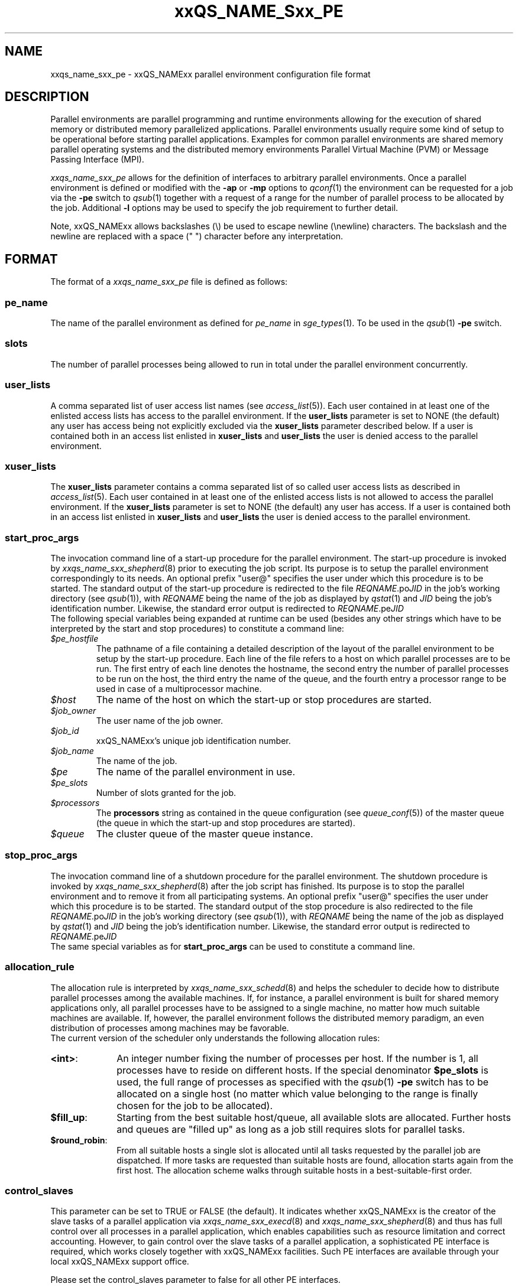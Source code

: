 '\" t
.\"___INFO__MARK_BEGIN__
.\"
.\" Copyright: 2004 by Sun Microsystems, Inc.
.\"
.\"___INFO__MARK_END__
.\" $RCSfile: sge_pe.5,v $     Last Update: $Date: 2007/02/14 12:58:40 $     Revision: $Revision: 1.14 $
.\"
.\"
.\" Some handy macro definitions [from Tom Christensen's man(1) manual page].
.\"
.de SB		\" small and bold
.if !"\\$1"" \\s-2\\fB\&\\$1\\s0\\fR\\$2 \\$3 \\$4 \\$5
..
.\"
.de T		\" switch to typewriter font
.ft CW		\" probably want CW if you don't have TA font
..
.\"
.de TY		\" put $1 in typewriter font
.if t .T
.if n ``\c
\\$1\c
.if t .ft P
.if n \&''\c
\\$2
..
.\"
.de M		\" man page reference
\\fI\\$1\\fR\\|(\\$2)\\$3
..
.TH xxQS_NAME_Sxx_PE 5 "$Date: 2007/02/14 12:58:40 $" "xxRELxx" "xxQS_NAMExx File Formats"
.\"
.SH NAME
xxqs_name_sxx_pe \- xxQS_NAMExx parallel environment configuration file format
.\"
.\"
.SH DESCRIPTION
Parallel environments are parallel programming and runtime environments
allowing for the execution of shared memory or distributed memory
parallelized applications. Parallel environments usually require some
kind of setup to be operational before starting parallel applications.
Examples for common parallel environments are shared memory parallel
operating systems and the distributed memory environments Parallel Virtual
Machine (PVM) or Message Passing Interface (MPI).
.PP
.I xxqs_name_sxx_pe
allows for the definition of interfaces to arbitrary parallel environments.
Once a parallel environment is defined or modified with the \fB\-ap\fP or
\fB\-mp\fP options to
.M qconf 1
the environment can be requested for a job via the \fB\-pe\fP switch
to
.M qsub 1
together with a request of a range for the number of parallel process
to be allocated by the job. Additional \fB\-l\fP options may be used
to specify the job requirement to further detail.
.PP
Note, xxQS_NAMExx allows backslashes (\\) be used to escape newline
(\\newline) characters. The backslash and the newline are replaced with a
space (" ") character before any interpretation.
.\"
.\"
.SH FORMAT
The format of a
.I xxqs_name_sxx_pe
file is defined as follows:
.\"
.\"
.SS "\fBpe_name\fP"
The name of the parallel environment as defined for \fIpe_name\fP in
.M sge_types 1 . 
To be used in the
.M qsub 1
\fB\-pe\fP switch.
.\"
.\"
.SS "\fBslots\fP"
The number of parallel processes being allowed to run in total under the
parallel environment concurrently.
.\"
.\"
.SS "\fBuser_lists\fP"
A comma separated list of user access list names (see
.M access_list 5 ).
Each user contained in at least one of the enlisted access lists has
access to the parallel environment. If the \fBuser_lists\fP parameter is set to
NONE (the default) any user has access being not explicitly excluded
via the \fBxuser_lists\fP parameter described below.
If a user is contained both in an access list enlisted in \fBxuser_lists\fP
and \fBuser_lists\fP the user is denied access to the parallel environment.
.\"
.\"
.SS "\fBxuser_lists\fP"
The \fBxuser_lists\fP parameter contains a comma separated list of so called
user access lists as described in
.M access_list 5 .
Each user contained in at least one of the enlisted access lists is not
allowed to access the parallel environment. If the \fBxuser_lists\fP
parameter is set to NONE (the default) any user has access. If a user
is contained both in an access list enlisted in \fBxuser_lists\fP and
\fBuser_lists\fP the user is denied access to the parallel environment.
.\"
.\"
.SS "\fBstart_proc_args\fP"
The invocation command line of a start-up procedure for the parallel
environment. The start-up procedure is invoked by
.M xxqs_name_sxx_shepherd 8
prior to executing the job script. Its purpose is to setup the
parallel environment correspondingly to its needs.
An optional prefix "user@" specifies the user under which this 
procedure is to be started.
The standard output of the start-up
procedure is redirected to the file \fIREQNAME\fP.po\fIJID\fP in the
job's working 
directory (see
.M qsub 1 ),
with \fIREQNAME\fP being the name of the job as 
displayed by
.M qstat 1
and \fIJID\fP being the job's identification number.
Likewise, 
the standard error output is redirected to \fIREQNAME\fP.pe\fIJID\fP
.br
The following special
variables being expanded at runtime can be used (besides any other
strings which have to be interpreted by the start and stop procedures)
to constitute a command line:
.IP "\fI$pe_hostfile\fP"
The pathname of a file containing
a detailed description of the layout of the parallel environment to be
setup by the start-up procedure. Each line of the file refers to a host
on which parallel processes are to be run. The first entry of each line
denotes the hostname, the second entry the number of parallel processes
to be run on the host, the third entry the name of the queue, and the
fourth entry a processor range to be used in case of a multiprocessor
machine.
.IP "\fI$host\fP"
The name of the host on which the start-up or stop procedures are
started.
.IP "\fI$job_owner\fP"
The user name of the job owner.
.IP "\fI$job_id\fP"
xxQS_NAMExx's unique job identification number.
.IP "\fI$job_name\fP"
The name of the job.
.IP "\fI$pe\fP"
The name of the parallel environment in use.
.IP "\fI$pe_slots\fP"
Number of slots granted for the job.
.IP "\fI$processors\fP"
The \fBprocessors\fP string as contained in the queue configuration
(see
.M queue_conf 5 )
of the master queue (the queue in which the start-up and stop procedures
are started).
.IP "\fI$queue\fP"
The cluster queue of the master queue instance.
.\"
.\"
.SS "\fBstop_proc_args\fP"
The invocation command line of a shutdown procedure for the parallel
environment. The shutdown procedure is invoked by
.M xxqs_name_sxx_shepherd 8
after the job script has finished. Its purpose is to stop the
parallel environment and to remove it from all participating
systems.
An optional prefix "user@" specifies the user under which this 
procedure is to be started.
The standard output of the stop
procedure is also redirected to the file \fIREQNAME\fP.po\fIJID\fP in the
job's working 
directory (see
.M qsub 1 ),
with \fIREQNAME\fP being the name of the job as 
displayed by
.M qstat 1
and \fIJID\fP being the job's identification number.
Likewise, 
the standard error output is redirected to \fIREQNAME\fP.pe\fIJID\fP
.br
The same special variables as for \fBstart_proc_args\fP
can be used to constitute a command line.
.\"
.\"
.SS "\fBallocation_rule\fP"
The allocation rule is interpreted by
.M xxqs_name_sxx_schedd 8
and helps the scheduler to decide how to distribute parallel
processes among the available machines. If, for instance,
a parallel environment is built for shared memory applications
only, all parallel processes have to be assigned to a single
machine, no matter how much suitable machines are available.
If, however, the parallel environment follows the
distributed memory paradigm, an even distribution of processes
among machines may be favorable.
.br
The current version of the scheduler only understands the
following allocation rules:
.IP "\fB<int>\fP:" 1i
An integer number fixing the number of processes per
host. If the number is 1, all processes have to reside
on different hosts. If the special denominator
.B $pe_slots
is used, the full range of processes as specified with the
.M qsub 1
\fB\-pe\fP switch has to be allocated on a single host
(no matter which value belonging to the range is finally
chosen for the job to be allocated).
.IP "\fB$fill_up\fP:" 1i
Starting from the best suitable host/queue, all available slots are 
allocated. Further hosts and queues are "filled up" as long as a job still 
requires slots for parallel tasks.
.IP "\fB$round_robin\fP:" 1i
From all suitable hosts a single slot is allocated until all tasks 
requested by the parallel job are dispatched. If more tasks are requested 
than suitable hosts are found, allocation starts again from the first host. 
The allocation scheme walks through suitable hosts in a best-suitable-first 
order.
.\"
.\"
.SS "\fBcontrol_slaves\fP"
This parameter can be set to TRUE or FALSE (the default). It indicates 
whether xxQS_NAMExx is the creator of the slave tasks of a parallel application
via 
.M xxqs_name_sxx_execd 8
and
.M xxqs_name_sxx_shepherd 8
and thus has full control over all 
processes in a parallel application, which enables capabilities such as 
resource limitation and correct accounting. However, to gain control over
the 
slave tasks of a parallel application, a sophisticated PE interface is
required, 
which works closely together with xxQS_NAMExx facilities. Such PE interfaces are 
available through your local xxQS_NAMExx support office.
.sp 1
Please set the control_slaves parameter to false for all other PE
interfaces.
.\"
.\"
.SS "\fBjob_is_first_task\fP"
This parameter is only checked if
.B control_slaves
(see above) is set to TRUE 
and thus xxQS_NAMExx is the creator of the slave tasks of a parallel 
application via
.M xxqs_name_sxx_execd 8
and
.M xxqs_name_sxx_shepherd 8 .
In this case, a 
sophisticated PE interface is required closely coupling the parallel 
environment and xxQS_NAMExx. The documentation accompanying such 
PE interfaces will recommend the setting for \fBjob_is_first_task\fP.
.PP
The
.B job_is_first_task
parameter can be set to TRUE or FALSE. A value of 
TRUE indicates that the xxQS_NAMExx job script already contains one of 
the tasks of the parallel application, while a value of FALSE indicates
that the 
job script (and its child processes) is not part of the parallel program.
.\"
.\"

.SS "\fBurgency_slots\fP"
For pending jobs with a slot range PE request the number of slots 
is not determined. This setting specifies the method to be used by 
xxQS_NAMExx to assess the number of slots such jobs might finally
get.
.PP
The assumed slot allocation has a meaning when determining the 
resource-request-based priority contribution for numeric resources
as described in
.M sge_priority 5 
and is displayed when 
.M qstat 1 
is run without \fB\-g t\fP option.
.PP
The following methods are supported:
.IP "\fB<int>\fP:" 1i
The specified integer number is directly used as prospective slot amount.
.IP "\fBmin\fP:" 1i
The slot range minimum is used as prospective slot amount. If no 
lower bound is specified with the range 1 is assumed.
.IP "\fBmax\fP:" 1i
The of the slot range maximum is used as prospective slot amount. 
If no upper bound is specified with the range the absolute maximum 
possible due to the PE's \fBslots\fP setting is assumed.
.IP "\fBavg\fP:" 1i
The average of all numbers occurring within the job's PE range 
request is assumed.
.\"
.\"
.SH RESTRICTIONS
\fBNote\fP, that the functionality of the start-up, shutdown
and signalling procedures remains the full responsibility
of the administrator configuring the parallel environment.
xxQS_NAMExx will just invoke these procedures and evaluate their
exit status. If the procedures do not perform their tasks
properly or if the parallel environment or the parallel
application behave unexpectedly, xxQS_NAMExx has no means to detect
this.
.\"
.\"
.SH "SEE ALSO"
.M xxqs_name_sxx_intro 1 ,
.M xxqs_name_sxx__types 1 ,
.M qconf 1 ,
.M qdel 1 ,
.M qmod 1 ,
.M qsub 1 ,
.M access_list 5 ,
.M xxqs_name_sxx_qmaster 8 ,
.M xxqs_name_sxx_schedd 8 ,
.M xxqs_name_sxx_shepherd 8 .
.\"
.SH "COPYRIGHT"
See
.M xxqs_name_sxx_intro 1
for a full statement of rights and permissions.
